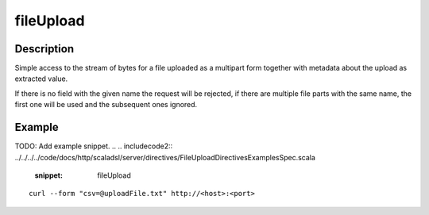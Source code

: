 .. _-fileUpload-java-:

fileUpload
==========

Description
-----------
Simple access to the stream of bytes for a file uploaded as a multipart form together with metadata
about the upload as extracted value.

If there is no field with the given name the request will be rejected, if there are multiple file parts
with the same name, the first one will be used and the subsequent ones ignored.


Example
-------
TODO: Add example snippet.
.. 
.. includecode2:: ../../../../code/docs/http/scaladsl/server/directives/FileUploadDirectivesExamplesSpec.scala
   :snippet: fileUpload

::

   curl --form "csv=@uploadFile.txt" http://<host>:<port>
